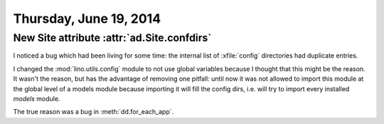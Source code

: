 =======================
Thursday, June 19, 2014
=======================

New Site attribute :attr:`ad.Site.confdirs`
-------------------------------------------

I noticed a bug which had been living for some time: the internal list
of :xfile:`config` directories had duplicate entries.

I changed the :mod:`lino.utils.config` module to not use global
variables because I thought that this might be the reason.  It wasn't
the reason, but has the advantage of removing one pitfall: until now
it was not allowed to import this module at the global level of a
models module because importing it will fill the config dirs,
i.e. will try to import every installed `models` module.

The true reason was a bug in :meth:`dd.for_each_app`.




